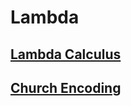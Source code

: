 * Lambda

** [[http://en.wikipedia.org/wiki/Lambda_calculus][Lambda Calculus]]

** [[http://en.wikipedia.org/wiki/Church_encoding][Church Encoding]]
